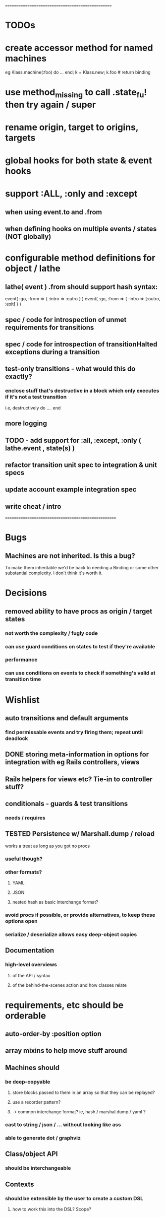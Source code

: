 # +STARTUP:hidestars
# TODO / DEVELOPMENT NOTES

# Note: most of the value of this kind of list is in the act of
# writing it.

# i.e., don't expect it to be up to date.
==================================================
* TODOs

* create accessor method for named machines
  eg Klass.machine(:foo) do ... end; k = Klass.new; k.foo # return binding

* use method_missing to call .state_fu! then try again / super

* rename origin, target to origins, targets

* global hooks for both state & event hooks

* support :ALL, :only and :except
** when using event.to and .from
** when defining hooks on multiple events / states (NOT globally)

* configurable method definitions for object / lathe

** lathe( event ) .from should support hash syntax:

   event( :go, :from => { :intro => :outro } )
   event( :go, :from => { :intro => [:outro, :exit] } )

** spec / code for introspection of unmet requirements for transitions
** spec / code for introspection of transitionHalted exceptions during a transition
** test-only transitions - what would this do exactly?
*** enclose stuff that's destructive in a block which only executes if it's not a test transition
    i.e, destructively do .... end

** more logging

**  TODO - add support for :all, :except, :only ( lathe.event , state(s) )

** refactor transition unit spec to integration & unit specs
** update account example integration spec
** write cheat / intro

====================================================

* Bugs
** Machines are not inherited. Is this a bug?
   To make them inheritable we'd be back to needing a Binding
   or some other substantial complexity.
   I don't think it's worth it.

* Decisions
** removed ability to have procs as origin / target states
*** not worth the complexity / fugly code
*** can use guard conditions on states to test if they're available
*** performance
*** can use conditions on events to check if something's valid at transition time

* Wishlist
** auto transitions and default arguments
*** find permissable events and try firing them; repeat until deadlock
** DONE storing meta-information in options for integration with eg Rails controllers, views
** Rails helpers for views etc? Tie-in to controller stuff?
** conditionals - guards & test transitions
*** needs / requires
** TESTED Persistence w/ Marshall.dump / reload
   works a treat as long as you got no procs
*** useful though?
*** other formats?
**** YAML
**** JSON
**** nested hash as basic interchange format?
*** avoid procs if possible, or provide alternatives, to keep these options open
*** serialize / deserialize allows easy deep-object copies

** Documentation
*** high-level overviews
**** of the API / syntax
**** of the behind-the-scenes action and how classes relate

* requirements, etc should be orderable
** auto-order-by :position option
** array mixins to help move stuff around

** Machines should
*** be deep-copyable
**** store blocks passed to them in an array so that they can be replayed?
**** use a recorder pattern?
**** -> common interchange format? ie, hash / marshal.dump / yaml ?
*** cast to string / json / ... without looking like ass
*** able to generate dot / graphviz

** Class/object API
*** should be interchangeable

** Contexts
*** should be extensible by the user to create a custom DSL
**** how to work this into the DSL? Scope?

* Specs pending

* Code smells

* Other
** testing w/ heckle, rcov
** Cucumber
** benchmark / tune for performance
*** Cuc. for user-facing API; Rspec for internals?
